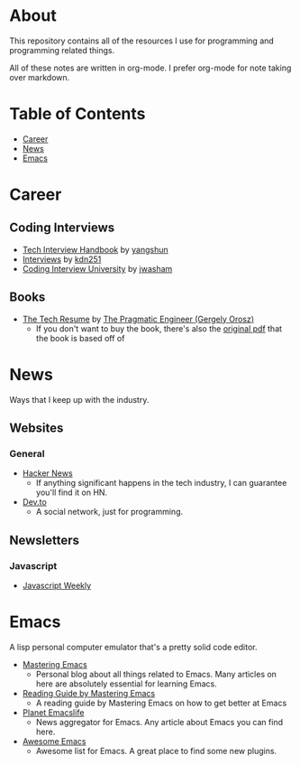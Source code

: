 * About
This repository contains all of the resources I use for programming and programming related things.

All of these notes are written in org-mode. I prefer org-mode for note taking over markdown.

* Table of Contents
- [[https://github.com/cyrialize/programming-notes#career][Career]]
- [[https://github.com/cyrialize/programming-notes#news][News]]
- [[https://github.com/cyrialize/programming-notes#emacs][Emacs]]
* Career
** Coding Interviews
- [[https://github.com/yangshun/tech-interview-handbook][Tech Interview Handbook]] by [[https://github.com/yangshun][yangshun]]
- [[https://github.com/kdn251/interviews][Interviews]] by [[https://github.com/kdn251][kdn251]]
- [[https://github.com/jwasham/coding-interview-university][Coding Interview University]] by [[https://github.com/jwasham][jwasham]]
** Books
- [[https://thetechresume.com/][The Tech Resume]] by [[https://blog.pragmaticengineer.com/][The Pragmatic Engineer (Gergely Orosz)]]
  - If you don't want to buy the book, there's also the [[https://thetechresume.com/samples/original-pdf.html][original pdf]] that the book is based off of
* News 
Ways that I keep up with the industry.
** Websites
*** General
- [[https://news.ycombinator.com/][Hacker News]]
  - If anything significant happens in the tech industry, I can guarantee you'll find it on HN. 
- [[https://dev.to/][Dev.to]]
  - A social network, just for programming. 
** Newsletters
*** Javascript 
- [[https://javascriptweekly.com/][Javascript Weekly]]
* Emacs 
A lisp personal computer emulator that's a pretty solid code editor.
- [[https://www.masteringemacs.org/][Mastering Emacs]]
  - Personal blog about all things related to Emacs. Many articles on here are absolutely essential for learning Emacs.
- [[https://www.masteringemacs.org/reading-guide][Reading Guide by Mastering Emacs]]
  - A reading guide by Mastering Emacs on how to get better at Emacs
- [[https://planet.emacslife.com/][Planet Emacslife]]
  - News aggregator for Emacs. Any article about Emacs you can find here.
- [[https://github.com/emacs-tw/awesome-emacs][Awesome Emacs]]
  - Awesome list for Emacs. A great place to find some new plugins.
